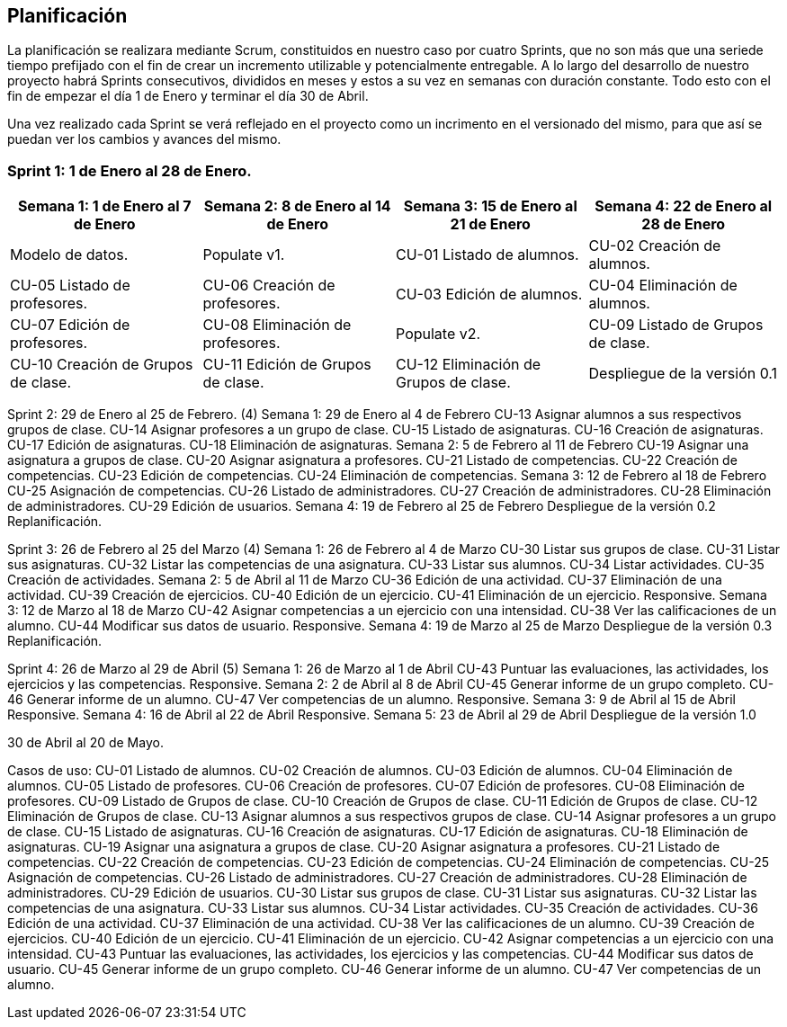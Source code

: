 == Planificación

La planificación se realizara mediante Scrum, constituidos en nuestro caso por cuatro Sprints, que no son más que una seriede tiempo prefijado con el fin de crear un incremento utilizable y potencialmente entregable. A lo largo del desarrollo de nuestro proyecto habrá Sprints consecutivos, divididos en meses y estos a su vez en semanas con duración constante. Todo esto con el fin de empezar el día 1 de Enero y terminar el día 30 de Abril.

Una vez realizado cada Sprint se verá reflejado en el proyecto como un incrimento en el versionado del mismo, para que así se puedan ver los cambios y avances del mismo.

=== **Sprint 1**: 1 de Enero al 28 de Enero.
[grid=cols]
|===
|Semana 1: 1 de Enero al 7 de Enero |Semana 2: 8 de Enero al 14 de Enero |Semana 3: 15 de Enero al 21 de Enero |Semana 4: 22 de Enero al 28 de Enero

| Modelo de datos.
| Populate v1.
|        CU-01 Listado de alumnos.
|        CU-02 Creación de alumnos.
|        CU-05 Listado de profesores.
|        CU-06 Creación de profesores.

|        CU-03 Edición de alumnos.
|        CU-04 Eliminación de alumnos.
|        CU-07 Edición de profesores.
|        CU-08 Eliminación de profesores.

|       Populate v2.
|       CU-09 Listado de Grupos de clase.
|       CU-10 Creación de Grupos de clase.
|       CU-11 Edición de Grupos de clase.
|       CU-12 Eliminación de Grupos de clase.

|       Despliegue de la versión 0.1
|       Replanificación.

|===
Sprint 2: 29 de Enero al 25 de Febrero. (4)
    Semana 1: 29 de Enero al 4 de Febrero
        CU-13 Asignar alumnos a sus respectivos grupos de clase.
        CU-14 Asignar profesores a un grupo de clase.
        CU-15 Listado de asignaturas.
        CU-16 Creación de asignaturas.
        CU-17 Edición de asignaturas.
        CU-18 Eliminación de asignaturas.
    Semana 2: 5 de Febrero al 11 de Febrero
        CU-19 Asignar una asignatura a grupos de clase.
        CU-20 Asignar asignatura a profesores.
        CU-21 Listado de competencias.
        CU-22 Creación de competencias.
        CU-23 Edición de competencias.
        CU-24 Eliminación de competencias.
    Semana 3: 12 de Febrero al 18 de Febrero
        CU-25 Asignación de competencias.
        CU-26 Listado de administradores.
        CU-27 Creación de administradores.
        CU-28 Eliminación de administradores.
        CU-29 Edición de usuarios.
    Semana 4: 19 de Febrero al 25 de Febrero
        Despliegue de la versión 0.2
        Replanificación.
  
Sprint 3: 26 de Febrero al 25 del Marzo (4)
    Semana 1: 26 de Febrero al 4 de Marzo
        CU-30 Listar sus grupos de clase.
        CU-31 Listar sus asignaturas.
        CU-32 Listar las competencias de una asignatura.
        CU-33 Listar sus alumnos.
        CU-34 Listar actividades.
        CU-35 Creación de actividades.
    Semana 2: 5 de Abril al 11 de Marzo
        CU-36 Edición de una actividad.
        CU-37 Eliminación de una actividad.
        CU-39 Creación de ejercicios.
        CU-40 Edición de un ejercicio.
        CU-41 Eliminación de un ejercicio.
        Responsive.
    Semana 3: 12 de Marzo al 18 de Marzo
        CU-42 Asignar competencias a un ejercicio con una intensidad.
        CU-38 Ver las calificaciones de un alumno.
        CU-44 Modificar sus datos de usuario.
        Responsive.
    Semana 4: 19 de Marzo al 25 de Marzo
        Despliegue de la versión 0.3
        Replanificación.

Sprint 4: 26 de Marzo al 29 de Abril (5)
    Semana 1: 26 de Marzo al 1 de Abril
        CU-43 Puntuar las evaluaciones, las actividades, los ejercicios y las competencias.
        Responsive.
    Semana 2: 2 de Abril al 8 de Abril
        CU-45 Generar informe de un grupo completo.
        CU-46 Generar informe de un alumno.
        CU-47 Ver competencias de un alumno.
        Responsive.
    Semana 3: 9 de Abril al 15 de Abril
        Responsive.
    Semana 4: 16 de Abril al 22 de Abril
        Responsive.
    Semana 5: 23 de Abril al 29 de Abril
        Despliegue de la versión 1.0

30 de Abril al 20 de Mayo.


Casos de uso:
CU-01 Listado de alumnos.
CU-02 Creación de alumnos.
CU-03 Edición de alumnos.
CU-04 Eliminación de alumnos.
CU-05 Listado de profesores.
CU-06 Creación de profesores.
CU-07 Edición de profesores.
CU-08 Eliminación de profesores.
CU-09 Listado de Grupos de clase.
CU-10 Creación de Grupos de clase.
CU-11 Edición de Grupos de clase.
CU-12 Eliminación de Grupos de clase.
CU-13 Asignar alumnos a sus respectivos grupos de clase.
CU-14 Asignar profesores a un grupo de clase.
CU-15 Listado de asignaturas.
CU-16 Creación de asignaturas.
CU-17 Edición de asignaturas.
CU-18 Eliminación de asignaturas.
CU-19 Asignar una asignatura a grupos de clase.
CU-20 Asignar asignatura a profesores.
CU-21 Listado de competencias.
CU-22 Creación de competencias.
CU-23 Edición de competencias.
CU-24 Eliminación de competencias.
CU-25 Asignación de competencias.
CU-26 Listado de administradores.
CU-27 Creación de administradores.
CU-28 Eliminación de administradores.
CU-29 Edición de usuarios.
CU-30 Listar sus grupos de clase.
CU-31 Listar sus asignaturas.
CU-32 Listar las competencias de una asignatura.
CU-33 Listar sus alumnos.
CU-34 Listar actividades.
CU-35 Creación de actividades.
CU-36 Edición de una actividad.
CU-37 Eliminación de una actividad.
CU-38 Ver las calificaciones de un alumno.
CU-39 Creación de ejercicios.
CU-40 Edición de un ejercicio.
CU-41 Eliminación de un ejercicio.
CU-42 Asignar competencias a un ejercicio con una intensidad.
CU-43 Puntuar las evaluaciones, las actividades, los ejercicios y las competencias.
CU-44 Modificar sus datos de usuario.
CU-45 Generar informe de un grupo completo.
CU-46 Generar informe de un alumno.
CU-47 Ver competencias de un alumno.